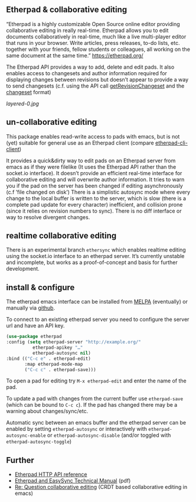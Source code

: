 # -*- mode: org;  coding: utf-8; -*-

** Etherpad & collaborative editing

 [[https://melpa.org/#/etherpad][file:https://melpa.org/packages/etherpad-badge.svg]]

“Etherpad is a highly customizable Open Source online editor providing collaborative editing in really real-time. Etherpad allows you to edit documents collaboratively in real-time, much like a live multi-player editor that runs in your browser. Write articles, press releases, to-do lists, etc. together with your friends, fellow students or colleagues, all working on the same document at the same time.”  https://etherpad.org/

The Etherpad API provides a way to add, delete and edit pads. It also enables access to changesets and author information required for displaying changes between revisions but doesn’t appear to provide a way to send changesets (c.f. using the API call [[https://etherpad.org/doc/v1.8.5/#index_getrevisionchangeset_padid_rev][getRevisionChangeset]] and the [[https://etherpad.org/doc/v1.8.5/#index_changeset_library][changeset]] format)

[[layered-0.jpg]]

** un-collaborative editing

This package enables read-write access to pads with emacs, but is not (yet) suitable for general use as an Etherpad client (compare [[https://github.com/JohnMcLear/etherpad-cli-client][etherpad-cli-client]])

It provides a quick&dirty way to edit pads on an Etherpad server from emacs as if they were filelike (It uses the Etherpad API rather than the socket.io interface). It doesn’t provide an efficient real-time interface for collaborative editing and will overwrite author information. It tries to warn you if the pad on the server has been changed if editing asynchronously (c.f ’file changed on disk’) There is a simplistic autosync mode where every change to the local buffer is written to the server, which is slow (there is a complete pad update for every character) inefficient, and collision prone (since it relies on revision numbers to sync). There is no diff interface or way to resolve divergent changes.

** realtime collaborative editing

There is an experimental branch =ethersync= which enables realtime editing using the socket.io interface to an etherpad server. It’s currently unstable and incomplete, but works as a proof-of-concept and basis for further development.

** install & configure

The etherpad emacs interface can be installed from [[https://melpa.org/][MELPA]] (eventually) or manually via [[https://github.com/zzkt/etherpad-emacs][github]].

To connect to an existing etherpad server you need to configure the server url and have an API key.

#+BEGIN_SRC emacs-lisp
    (use-package etherpad
	:config (setq etherpad-server "http://example.org/"
		      etherpad-apikey "…"
		      etherpad-autosync nil)
	:bind (("C-c e" . etherpad-edit)
	       :map etherpad-mode-map
	       ("C-c c" . etherpad-save)))
#+END_SRC

To open a pad for editing try ~M-x etherpad-edit~ and enter the name of the pad.

To update a pad with changes from the current buffer use ~etherpad-save~ (which can be bound to ~C-c c~). If the pad has changed there may be a warning about changes/sync/etc.

Automatic sync between an emacs buffer and the etherpad server can be enabled by setting ~etherpad-autosync~ or interactively with ~etherpad-autosync-enable~ or ~etherpad-autosync-disable~ (and/or toggled with ~etherpad-autosync-toggle~)

** Further
 - [[https://etherpad.org/doc/v1.8.4/#index_api_methods][Etherpad HTTP API reference]]
 - [[https://raw.githubusercontent.com/ether/etherpad-lite/master/doc/easysync/easysync-full-description.pdf][Etherpad and EasySync Technical Manual]] (pdf)
 - [[https://lists.gnu.org/archive/html/emacs-devel/2020-10/msg00238.html][Re: Question collaborative editing]] (CRDT based collaborative editing in emacs)
